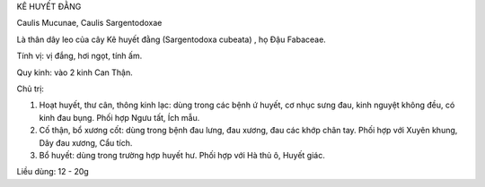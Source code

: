 KÊ HUYẾT ĐẰNG

Caulis Mucunae, Caulis Sargentodoxae

Là thân dây leo của cây Kê huyết đằng (Sargentodoxa cubeata) , họ Đậu
Fabaceae.

Tính vị: vị đắng, hơi ngọt, tính ấm.

Quy kinh: vào 2 kinh Can Thận.

Chủ trị:

#. Hoạt huyết, thư cân, thông kinh lạc: dùng trong các bệnh ứ huyết, cơ
   nhục sưng đau, kinh nguyệt không đều, có kinh đau bụng. Phối hợp Ngưu
   tất, Ích mẫu.
#. Cố thận, bổ xương cốt: dùng trong bệnh đau lưng, đau xương, đau các
   khớp chân tay. Phối hợp với Xuyên khung, Dây đau xương, Cẩu tích.
#. Bổ huyết: dùng trong trường hợp huyết hư. Phối hợp với Hà thủ ô,
   Huyết giác.

Liều dùng: 12 - 20g
